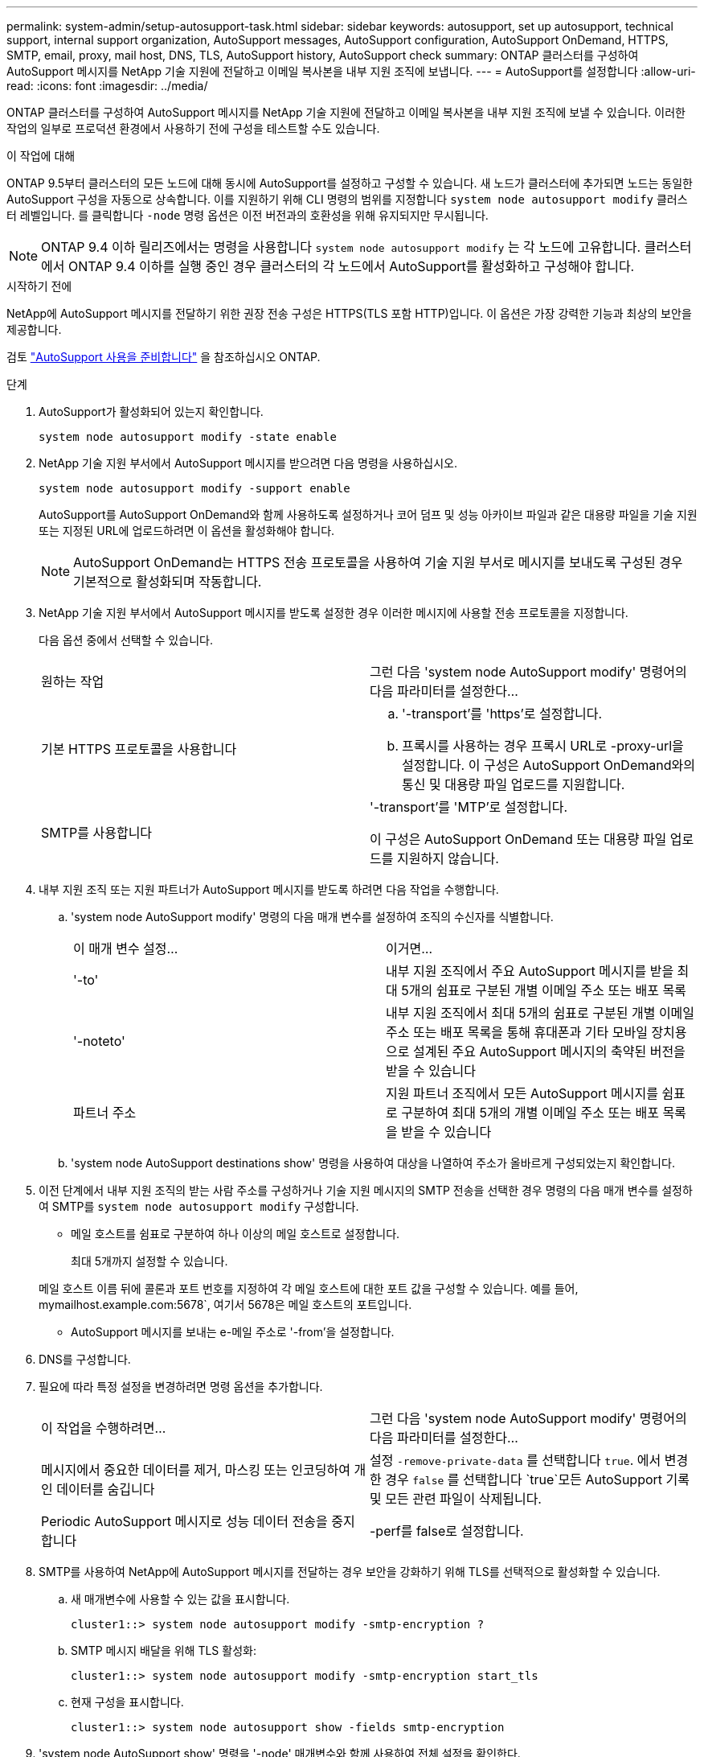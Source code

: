 ---
permalink: system-admin/setup-autosupport-task.html 
sidebar: sidebar 
keywords: autosupport, set up autosupport, technical support, internal support organization, AutoSupport messages, AutoSupport configuration, AutoSupport OnDemand, HTTPS, SMTP, email, proxy, mail host, DNS, TLS, AutoSupport history, AutoSupport check 
summary: ONTAP 클러스터를 구성하여 AutoSupport 메시지를 NetApp 기술 지원에 전달하고 이메일 복사본을 내부 지원 조직에 보냅니다. 
---
= AutoSupport를 설정합니다
:allow-uri-read: 
:icons: font
:imagesdir: ../media/


[role="lead"]
ONTAP 클러스터를 구성하여 AutoSupport 메시지를 NetApp 기술 지원에 전달하고 이메일 복사본을 내부 지원 조직에 보낼 수 있습니다. 이러한 작업의 일부로 프로덕션 환경에서 사용하기 전에 구성을 테스트할 수도 있습니다.

.이 작업에 대해
ONTAP 9.5부터 클러스터의 모든 노드에 대해 동시에 AutoSupport를 설정하고 구성할 수 있습니다. 새 노드가 클러스터에 추가되면 노드는 동일한 AutoSupport 구성을 자동으로 상속합니다. 이를 지원하기 위해 CLI 명령의 범위를 지정합니다 `system node autosupport modify` 클러스터 레벨입니다. 를 클릭합니다 `-node` 명령 옵션은 이전 버전과의 호환성을 위해 유지되지만 무시됩니다.


NOTE: ONTAP 9.4 이하 릴리즈에서는 명령을 사용합니다 `system node autosupport modify` 는 각 노드에 고유합니다. 클러스터에서 ONTAP 9.4 이하를 실행 중인 경우 클러스터의 각 노드에서 AutoSupport를 활성화하고 구성해야 합니다.

.시작하기 전에
NetApp에 AutoSupport 메시지를 전달하기 위한 권장 전송 구성은 HTTPS(TLS 포함 HTTP)입니다. 이 옵션은 가장 강력한 기능과 최상의 보안을 제공합니다.

검토 link:requirements-autosupport-reference.html["AutoSupport 사용을 준비합니다"] 을 참조하십시오 ONTAP.

.단계
. AutoSupport가 활성화되어 있는지 확인합니다.
+
[listing]
----
system node autosupport modify -state enable
----
. NetApp 기술 지원 부서에서 AutoSupport 메시지를 받으려면 다음 명령을 사용하십시오.
+
[listing]
----
system node autosupport modify -support enable
----
+
AutoSupport를 AutoSupport OnDemand와 함께 사용하도록 설정하거나 코어 덤프 및 성능 아카이브 파일과 같은 대용량 파일을 기술 지원 또는 지정된 URL에 업로드하려면 이 옵션을 활성화해야 합니다.

+

NOTE: AutoSupport OnDemand는 HTTPS 전송 프로토콜을 사용하여 기술 지원 부서로 메시지를 보내도록 구성된 경우 기본적으로 활성화되며 작동합니다.

. NetApp 기술 지원 부서에서 AutoSupport 메시지를 받도록 설정한 경우 이러한 메시지에 사용할 전송 프로토콜을 지정합니다.
+
다음 옵션 중에서 선택할 수 있습니다.

+
|===


| 원하는 작업 | 그런 다음 'system node AutoSupport modify' 명령어의 다음 파라미터를 설정한다... 


 a| 
기본 HTTPS 프로토콜을 사용합니다
 a| 
.. '-transport'를 'https'로 설정합니다.
.. 프록시를 사용하는 경우 프록시 URL로 -proxy-url을 설정합니다. 이 구성은 AutoSupport OnDemand와의 통신 및 대용량 파일 업로드를 지원합니다.




 a| 
SMTP를 사용합니다
 a| 
'-transport'를 'MTP'로 설정합니다.

이 구성은 AutoSupport OnDemand 또는 대용량 파일 업로드를 지원하지 않습니다.

|===
. 내부 지원 조직 또는 지원 파트너가 AutoSupport 메시지를 받도록 하려면 다음 작업을 수행합니다.
+
.. 'system node AutoSupport modify' 명령의 다음 매개 변수를 설정하여 조직의 수신자를 식별합니다.
+
|===


| 이 매개 변수 설정... | 이거면... 


 a| 
'-to'
 a| 
내부 지원 조직에서 주요 AutoSupport 메시지를 받을 최대 5개의 쉼표로 구분된 개별 이메일 주소 또는 배포 목록



 a| 
'-noteto'
 a| 
내부 지원 조직에서 최대 5개의 쉼표로 구분된 개별 이메일 주소 또는 배포 목록을 통해 휴대폰과 기타 모바일 장치용으로 설계된 주요 AutoSupport 메시지의 축약된 버전을 받을 수 있습니다



 a| 
파트너 주소
 a| 
지원 파트너 조직에서 모든 AutoSupport 메시지를 쉼표로 구분하여 최대 5개의 개별 이메일 주소 또는 배포 목록을 받을 수 있습니다

|===
.. 'system node AutoSupport destinations show' 명령을 사용하여 대상을 나열하여 주소가 올바르게 구성되었는지 확인합니다.


. 이전 단계에서 내부 지원 조직의 받는 사람 주소를 구성하거나 기술 지원 메시지의 SMTP 전송을 선택한 경우 명령의 다음 매개 변수를 설정하여 SMTP를 `system node autosupport modify` 구성합니다.
+
** 메일 호스트를 쉼표로 구분하여 하나 이상의 메일 호스트로 설정합니다.
+
최대 5개까지 설정할 수 있습니다.

+
메일 호스트 이름 뒤에 콜론과 포트 번호를 지정하여 각 메일 호스트에 대한 포트 값을 구성할 수 있습니다. 예를 들어, mymailhost.example.com:5678`, 여기서 5678은 메일 호스트의 포트입니다.

** AutoSupport 메시지를 보내는 e-메일 주소로 '-from'을 설정합니다.


. DNS를 구성합니다.
. 필요에 따라 특정 설정을 변경하려면 명령 옵션을 추가합니다.
+
|===


| 이 작업을 수행하려면... | 그런 다음 'system node AutoSupport modify' 명령어의 다음 파라미터를 설정한다... 


 a| 
메시지에서 중요한 데이터를 제거, 마스킹 또는 인코딩하여 개인 데이터를 숨깁니다
 a| 
설정 `-remove-private-data` 를 선택합니다 `true`. 에서 변경한 경우 `false` 를 선택합니다 `true`모든 AutoSupport 기록 및 모든 관련 파일이 삭제됩니다.



 a| 
Periodic AutoSupport 메시지로 성능 데이터 전송을 중지합니다
 a| 
-perf를 false로 설정합니다.

|===
. SMTP를 사용하여 NetApp에 AutoSupport 메시지를 전달하는 경우 보안을 강화하기 위해 TLS를 선택적으로 활성화할 수 있습니다.
+
.. 새 매개변수에 사용할 수 있는 값을 표시합니다.
+
[listing]
----
cluster1::> system node autosupport modify -smtp-encryption ?
----
.. SMTP 메시지 배달을 위해 TLS 활성화:
+
[listing]
----
cluster1::> system node autosupport modify -smtp-encryption start_tls
----
.. 현재 구성을 표시합니다.
+
[listing]
----
cluster1::> system node autosupport show -fields smtp-encryption
----


. 'system node AutoSupport show' 명령을 '-node' 매개변수와 함께 사용하여 전체 설정을 확인한다.
. 'system node AutoSupport check show' 명령어를 사용해 AutoSupport 작동을 확인한다.
+
문제가 보고되면 'system node AutoSupport check show-details' 명령어를 사용하여 더 많은 정보를 볼 수 있다.

. AutoSupport 메시지가 전송 및 수신되고 있는지 테스트합니다.
+
.. 를 사용합니다 `system node autosupport invoke` 명령과 함께 `-type` 매개 변수를 로 설정합니다 `test`:
+
[listing]
----
cluster1::> system node autosupport invoke -type test -node node1
----
.. NetApp에서 AutoSupport 메시지를 수신하는지 확인합니다.
+
[listing]
----
system node autosupport history show -node local
----
+
최근 나가는 AutoSupport 메시지의 상태는 모든 해당 프로토콜 대상에 대해 '성공적으로 완료'로 변경되어야 합니다.

.. 필요에 따라 에 구성한 모든 주소의 이메일을 확인하여 AutoSupport 메시지가 내부 지원 조직 또는 지원 파트너에게 전송되는지 확인합니다 `-to`, `-noteto`, 또는 `-partner-address`  의 매개 변수 `system node autosupport modify` 명령.




.관련 정보
* link:../system-admin/requirements-autosupport-reference.html["AutoSupport 사용을 준비합니다"]
* link:https://docs.netapp.com/us-en/ontap-cli/["ONTAP 명령 참조입니다"^]

